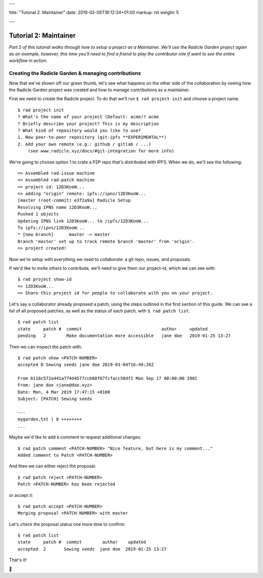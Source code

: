 ---

title: "Tutorial 2: Maintainer"
date: 2019-02-05T18:12:34+01:00
markup: rst
weight: 5

---

===========================
Tutorial 2: Maintainer
===========================

*Part 2 of this tutorial walks through how to setup a project as a Maintainer. We'll use the Radicle Garden project again as an example, however, this time you'll need to find a friend to play the contributor role if want to see the entire workflow in action.*


Creating the Radicle Garden & managing contributions
====================================================

Now that we've shown off our green thumb, let's see what happens on the other side of the collaboration by seeing how the Radicle Garden project was created and how to manage contributions as a maintainer.

First we need to create the Radicle project. To do that we'll run ``$ rad project init`` and choose a project name.

::

  $ rad project init
  ? What's the name of your project (Default: acme)? acme
  ? Briefly describe your project? This is my description
  ? What kind of repository would you like to use?
  1. New peer-to-peer repository (git-ipfs **EXPERIMENTAL**)
  2. Add your own remote (e.g.: github / gitlab / ...)
      (see www.radicle.xyz/docs/#git-integration for more info)

We're going to choose option 1 to crate a P2P repo that's distributed with IPFS. When we do, we'll see the following:

::

  => Assembled rad-issue machine
  => Assembled rad-patch machine
  => project id: 12D3KooW...
  => adding "origin" remote: ipfs://ipns/12D3KooW...
  [master (root-commit) e3f2a9a] Radicle Setup
  Resolving IPNS name 12D3KooW...
  Pushed 1 objects
  Updating IPNS link 12D3KooW... to /ipfs/12D3KooW...
  To ipfs://ipns/12D3KooW...
  * [new branch]      master -> master
  Branch 'master' set up to track remote branch 'master' from 'origin'.
  => project created!

Now we're setup with everything we need to collaborate: a git repo, issues, and proposals.

If we'd like to invite others to contribute, we'll need to give them our project-id, which we can see with:

::

  $ rad project show-id
  => 12D3KooW...
  => Share this project id for people to collaborate with you on your project.

Let's say a collaborator already proposed a patch, using the steps outlined in the first section of this guide. We can see a list of all proposed patches, as well as the status of each patch, with ``$ rad patch list``.

::

  $ rad patch list
  state     patch #  commit                               author     updated
  pending   2        Make documentation more accessible   jane doe   2019-01-25 13:27

Then we can inspect the patch with:

::

  $ rad patch show <PATCH-NUMBER>
  accepted 0 Sewing seeds jane doe 2019-03-04T16:49:28Z

  From b118c572a441a774d4577ccb68f67fcfacc58df2 Mon Sep 17 00:00:00 2001
  From: jane doe <jane@doe.xyz>
  Date: Mon, 4 Mar 2019 17:47:15 +0100
  Subject: [PATCH] Sewing seeds

  ---
  mygarden.txt | 8 ++++++++
  ...

Maybe we'd like to add a comment to request additional changes:

::

  $ rad patch comment <PATCH-NUMBER> "Nice feature, but here is my comment..."
  Added comment to Patch <PATCH-NUMBER>

And then we can either reject the proposal:

::

  $ rad patch reject <PATCH-NUMBER>
  Patch <PATCH-NUMBER> has been rejected

or accept it:

::

  $ rad patch accept <PATCH-NUMBER>
  Merging proposal <PATCH-NUMBER> with master

Let's check the proposal status one more time to confirm:

::

  $ rad patch list
  state     patch #  commit        author    updated
  accepted  2       Sewing seeds  jane doe  2019-01-25 13:27

That's it!

🌻
